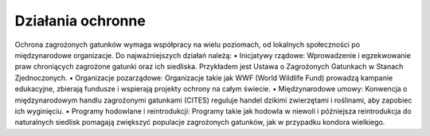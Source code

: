 ==================
Działania ochronne
==================

Ochrona zagrożonych gatunków wymaga współpracy na wielu poziomach, od lokalnych społeczności po międzynarodowe organizacje. Do najważniejszych działań należą:
•	Inicjatywy rządowe: Wprowadzenie i egzekwowanie praw chroniących zagrożone gatunki oraz ich siedliska. Przykładem jest Ustawa o Zagrożonych Gatunkach w Stanach Zjednoczonych.
•	Organizacje pozarządowe: Organizacje takie jak WWF (World Wildlife Fund) prowadzą kampanie edukacyjne, zbierają fundusze i wspierają projekty ochrony na całym świecie.
•	Międzynarodowe umowy: Konwencja o międzynarodowym handlu zagrożonymi gatunkami (CITES) reguluje handel dzikimi zwierzętami i roślinami, aby zapobiec ich wyginięciu.
•	Programy hodowlane i reintrodukcji: Programy takie jak hodowla w niewoli i późniejsza reintrodukcja do naturalnych siedlisk pomagają zwiększyć populacje zagrożonych gatunków, jak w przypadku kondora wielkiego.
